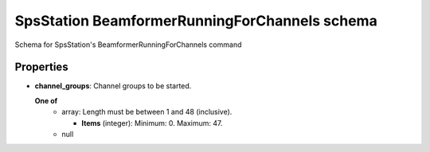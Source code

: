 ==============================================
SpsStation BeamformerRunningForChannels schema
==============================================

Schema for SpsStation's BeamformerRunningForChannels command

**********
Properties
**********

* **channel_groups**: Channel groups to be started.

  **One of**
    * array: Length must be between 1 and 48 (inclusive).

      * **Items** (integer): Minimum: 0. Maximum: 47.

    * null


